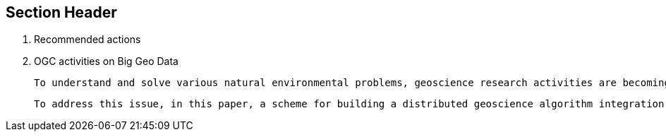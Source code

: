 == Section Header
//write text in as many clauses as necessary. Use one document or many, your choice!
5. Recommended actions
    1. OGC activities on Big Geo Data




 To understand and solve various natural environmental problems, geoscience research activities are becoming increasingly dependent on the integration of knowledge, data, and algorithms from scientists at different institutes and with multiple perspectives. However, the facilitation of these integrations remains a challenge because such scientific activities require gathering numerous geoscience researchers to provide data, knowledge, algorithms, and tools from different institutes and geographically distributed locations. The pivotal issue that needs to be addressed is the identification of a method to effectively combine geoscience algorithms in a distributed environment to promote cooperation.

 To address this issue, in this paper, a scheme for building a distributed geoscience algorithm integration based on the Open Geospatial Consortium web service (OWS) specifications is proposed. The architecture of the geoscience algorithm integration, algorithm service management mechanism, XML description method for algorithm integration, and integrated model execution strategy are designed and implemented. The experiment implements the integration of geoscience algorithms in a distributed cloud environment and evaluates the feasibility and efficiency of the integrated geoscience model. The proposed method provides a theoretical basis and practical guidance for promoting the integration of distributed geoscience algorithms; this approach can help to aggregate the distributed geoscience capabilities to address natural challenges.
